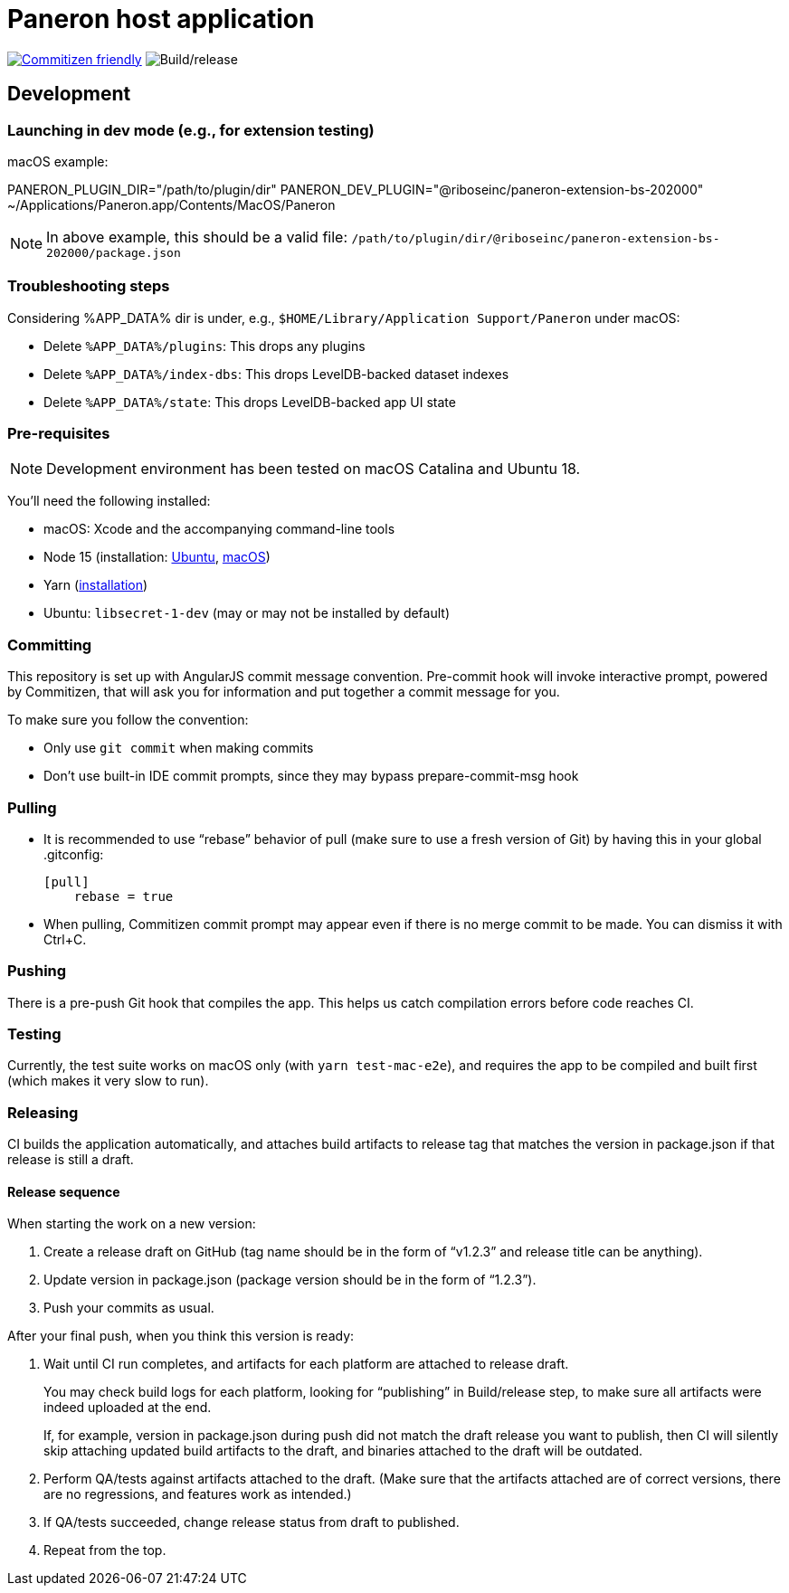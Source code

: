 = Paneron host application

image:https://img.shields.io/badge/commitizen-friendly-brightgreen.svg[alt="Commitizen friendly",link="http://commitizen.github.io/cz-cli/"] image:https://github.com/paneron/paneron/workflows/Build/release/badge.svg[alt="Build/release"]

== Development

=== Launching in dev mode (e.g., for extension testing)

macOS example:

--
PANERON_PLUGIN_DIR="/path/to/plugin/dir" PANERON_DEV_PLUGIN="@riboseinc/paneron-extension-bs-202000" ~/Applications/Paneron.app/Contents/MacOS/Paneron
--

NOTE: In above example, this should be a valid file: `/path/to/plugin/dir/@riboseinc/paneron-extension-bs-202000/package.json`

=== Troubleshooting steps

Considering %APP_DATA% dir is under, e.g., `$HOME/Library/Application Support/Paneron` under macOS:

- Delete `%APP_DATA%/plugins`: This drops any plugins
- Delete `%APP_DATA%/index-dbs`: This drops LevelDB-backed dataset indexes
- Delete `%APP_DATA%/state`: This drops LevelDB-backed app UI state

=== Pre-requisites

NOTE: Development environment has been tested on macOS Catalina and Ubuntu 18.

You’ll need the following installed:

* macOS: Xcode and the accompanying command-line tools
* Node 15 (installation:
  link:https://github.com/nodesource/distributions/blob/master/README.md#installation-instructions[Ubuntu],
  link:https://nodejs.org/en/download/package-manager/#macos[macOS])
* Yarn (link:https://classic.yarnpkg.com/en/docs/install/[installation])
* Ubuntu: `libsecret-1-dev` (may or may not be installed by default)

=== Committing

This repository is set up with AngularJS commit message convention.
Pre-commit hook will invoke interactive prompt, powered by Commitizen,
that will ask you for information and put together a commit message for you.

To make sure you follow the convention:

* Only use ``git commit`` when making commits
* Don’t use built-in IDE commit prompts, since they may bypass prepare-commit-msg hook

=== Pulling

- It is recommended to use “rebase” behavior of pull (make sure to use a fresh version of Git)
  by having this in your global .gitconfig:
+
[source]
----
[pull]
    rebase = true
----

- When pulling, Commitizen commit prompt may appear even if there is no merge commit to be made.
  You can dismiss it with Ctrl+C.

=== Pushing

There is a pre-push Git hook that compiles the app.
This helps us catch compilation errors before code reaches CI.

=== Testing

Currently, the test suite works on macOS only (with `yarn test-mac-e2e`),
and requires the app to be compiled and built first (which makes it very slow to run).

=== Releasing

CI builds the application automatically,
and attaches build artifacts to release tag that matches the version in package.json
if that release is still a draft.

==== Release sequence

When starting the work on a new version:

. Create a release draft on GitHub (tag name should be in the form of “v1.2.3” and release title can be anything).
. Update version in package.json (package version should be in the form of “1.2.3”).
. Push your commits as usual.

After your final push, when you think this version is ready:

. Wait until CI run completes, and artifacts for each platform are attached to release draft.
+
You may check build logs for each platform, looking for “publishing” in Build/release step,
to make sure all artifacts were indeed uploaded at the end.
+
If, for example, version in package.json during push did not match the draft release you want to publish,
then CI will silently skip attaching updated build artifacts to the draft, and binaries attached to the draft will be outdated.
. Perform QA/tests against artifacts attached to the draft. (Make sure that the artifacts attached are of correct versions, there are no regressions, and features work as intended.)
. If QA/tests succeeded, change release status from draft to published.
. Repeat from the top.
